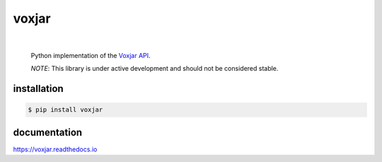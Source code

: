 voxjar
=======

.. image:: https://readthedocs.org/projects/voxjar/badge/?version=latest
   :target: http://voxjar.readthedocs.io/en/latest/?badge=latest
|

    Python implementation of the `Voxjar`_ `API`_.

    *NOTE*: This library is under active development and should not be considered stable.

.. inclusion-marker-do-not-remove
installation
------------

.. code:: bash

  $ pip install voxjar

documentation
-------------

https://voxjar.readthedocs.io


.. _Voxjar: https://voxjar.com/
.. _API: https://api.voxjar.com:9000/graphiql
